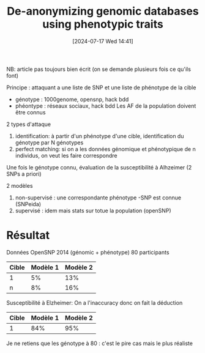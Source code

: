 #+title:      De-anonymizing genomic databases using phenotypic traits
#+date:       [2024-07-17 Wed 14:41]
#+filetags:   :bib:facebook:
#+identifier: 20240717T144158
#+reference:  humbert2015anonymizing


NB: article pas toujours bien écrit (on se demande plusieurs fois ce qu'ils font)

Principe : attaquant a une liste de SNP et une liste de phénotype de la cible
- génotype : 1000genome, opensnp, hack bdd
- phéontype : réseaux sociaux, hack bdd
 Les AF de la population doivent être connus

2 types d'attaque
1. identification: à partir d'un phénotype d'une cible, identification du génotype par N génotypes
2. perfect matching: si on a les données génomique et phénotypique de n individus, on veut les faire correspondre
Une fois le génotype connu, évaluation de la susceptibilité à Alhzeimer (2 SNPs a priori)

2  modèles
1. non-supervisé : une correspondante phénotype -SNP  est connue (SNPeida)
2. supervisé : idem mais stats sur totue la population (openSNP)

* Résultat
Données OpenSNP 2014 (génomic + phénotype)
80 participants
| Cible | Modèle 1 | Modèle 2 |
|-------+----------+----------|
| 1     |       5% |      13% |
| n     |       8% |      16% |
Susceptibilité à Elzheimer: On a l'inaccuracy donc on fait la déduction
| Cible | Modèle 1 | Modèle 2 |
|-------+----------+----------|
|     1 |      84% |      95% |

Je ne retiens que les génotype à 80 : c'est le pire cas mais le plus réaliste

